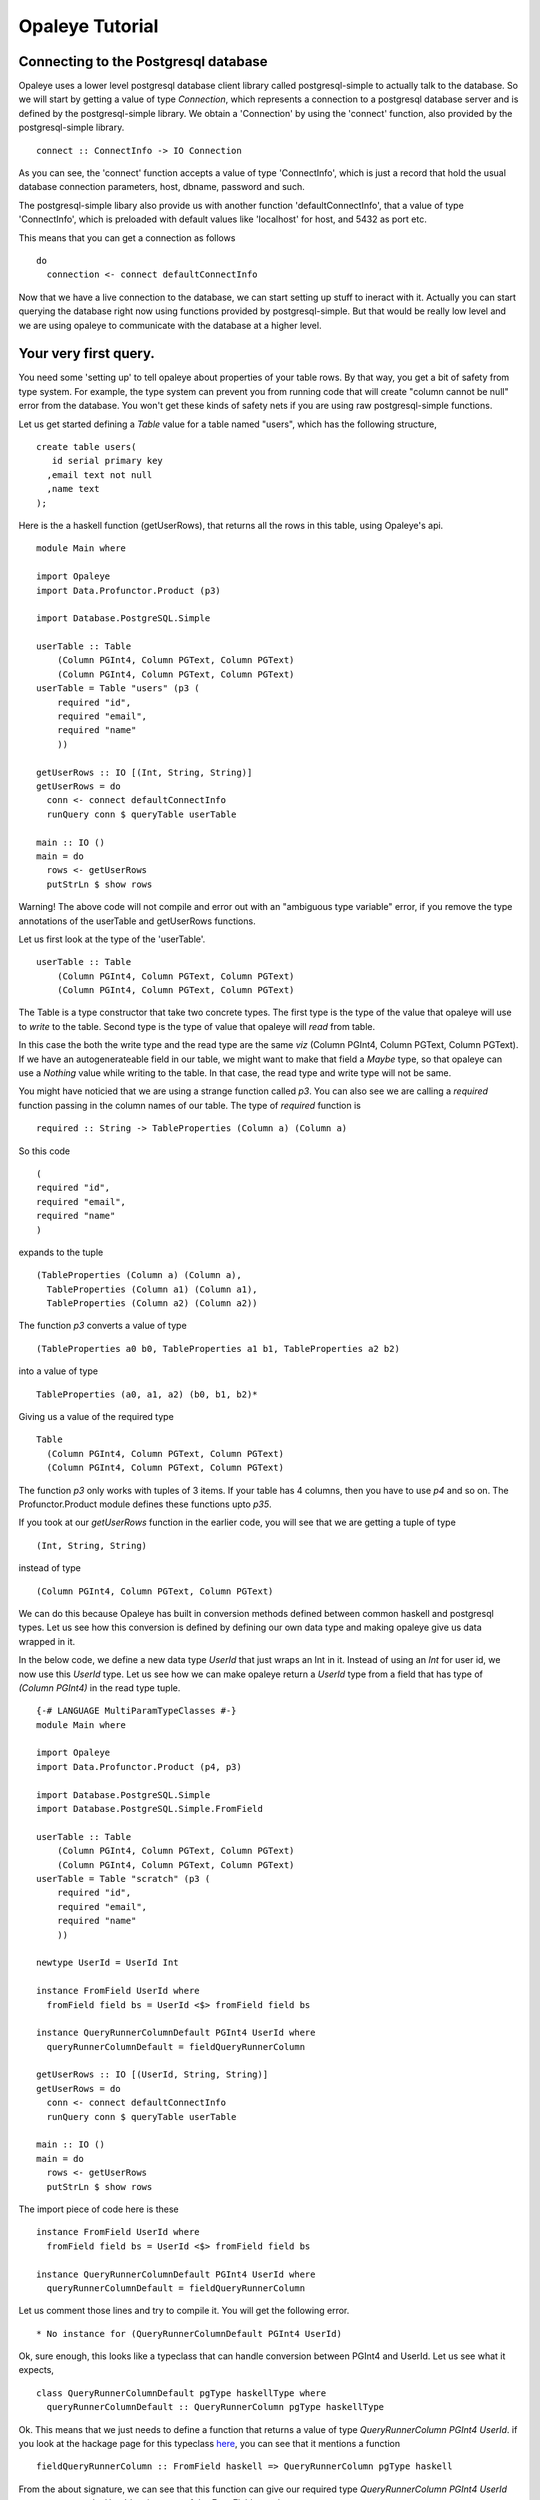 Opaleye Tutorial
========================================
Connecting to the Postgresql database
---------------------------------------


Opaleye uses a lower level postgresql database client library called postgresql-simple to actually talk to the database.
So we will start by getting a value of type *Connection*, which represents a connection to a postgresql database server
and is defined by the postgresql-simple library. We obtain a 'Connection' by using the 'connect'
function, also provided by the postgresql-simple library. ::

    connect :: ConnectInfo -> IO Connection

As you can see, the 'connect' function accepts a value of type 'ConnectInfo', which is just a record that hold
the usual database connection parameters, host, dbname, password and such.

The postgresql-simple libary also provide us with another function 'defaultConnectInfo', that a value of
type 'ConnectInfo', which is preloaded with default values like 'localhost' for host, and 5432 as port etc.

This means that you can get a connection as follows ::

    do
      connection <- connect defaultConnectInfo

Now that we have a live connection to the database, we can start setting up stuff to ineract with it.
Actually you can start querying the database right now using functions provided by postgresql-simple.
But that would be really low level and we are using opaleye to communicate with the database at a higher level.

Your very first query.
----------------------

You need some 'setting up' to tell opaleye about properties of your table rows. By that way, you get a bit
of safety from type system. For example, the type system can prevent you from running code that will
create "column cannot be null" error from the database. You won't get these kinds of safety nets if you
are using raw postgresql-simple functions.

Let us get started defining a *Table* value for a table named "users", which has the
following structure, ::

    create table users(
       id serial primary key
      ,email text not null
      ,name text
    );

Here is the a haskell function (getUserRows), that returns all the rows in this table, using Opaleye's api. ::

    module Main where

    import Opaleye
    import Data.Profunctor.Product (p3)

    import Database.PostgreSQL.Simple

    userTable :: Table 
        (Column PGInt4, Column PGText, Column PGText) 
        (Column PGInt4, Column PGText, Column PGText)
    userTable = Table "users" (p3 (
        required "id",
        required "email",
        required "name"
        ))

    getUserRows :: IO [(Int, String, String)]
    getUserRows = do
      conn <- connect defaultConnectInfo
      runQuery conn $ queryTable userTable

    main :: IO ()
    main = do
      rows <- getUserRows
      putStrLn $ show rows

Warning! The above code will not compile and error out with an "ambiguous type variable" error, if you remove the type annotations of the userTable and getUserRows functions.

Let us first look at the type of the 'userTable'. ::

    userTable :: Table 
        (Column PGInt4, Column PGText, Column PGText) 
        (Column PGInt4, Column PGText, Column PGText)

The Table is a type constructor that take two concrete types. The first type is the type of the value that opaleye will use to *write* to
the table. Second type is the type of value that opaleye will *read* from table.

In this case the both the write type and the read type are the same *viz* (Column PGInt4, Column PGText, Column PGText).
If we have an autogenerateable field in our table, we might want to make that field a *Maybe* type, so that opaleye can
use a *Nothing* value while writing to the table. In that case, the read type and write type will not be same.

You might have noticied that we are using a strange function called *p3*. You can also see we are calling a *required* function
passing in the column names of our table. The type of *required* function is  ::

    required :: String -> TableProperties (Column a) (Column a)

So this code ::

    (
    required "id",
    required "email",
    required "name"
    )

expands to the tuple ::

  (TableProperties (Column a) (Column a),
    TableProperties (Column a1) (Column a1),
    TableProperties (Column a2) (Column a2))

The function *p3* converts a value of type ::

    (TableProperties a0 b0, TableProperties a1 b1, TableProperties a2 b2)
    
into a value of type ::

    TableProperties (a0, a1, a2) (b0, b1, b2)*

Giving us a value of the required type  ::

    Table 
      (Column PGInt4, Column PGText, Column PGText) 
      (Column PGInt4, Column PGText, Column PGText)

The function *p3* only works with tuples of 3 items. If your table has 4 columns, then
you have to use *p4* and so on. The Profunctor.Product module defines these functions 
upto *p35*.

If you took at our *getUserRows* function in the earlier code, you will see
that we are getting a tuple of type ::

    (Int, String, String)

instead of type ::
    
    (Column PGInt4, Column PGText, Column PGText)

We can do this because Opaleye has built in conversion methods defined between
common haskell and postgresql types. Let us see how this conversion is defined by
defining our own data type and making opaleye give us data wrapped in it. 

In the below code, we define a new data type *UserId* that just wraps an Int in it.
Instead of using an *Int* for user id, we now use this *UserId* type. Let us see
how we can make opaleye return a *UserId* type from a field that has type of *(Column PGInt4)*
in the read type tuple. ::

    {-# LANGUAGE MultiParamTypeClasses #-}
    module Main where

    import Opaleye
    import Data.Profunctor.Product (p4, p3)

    import Database.PostgreSQL.Simple
    import Database.PostgreSQL.Simple.FromField

    userTable :: Table 
        (Column PGInt4, Column PGText, Column PGText) 
        (Column PGInt4, Column PGText, Column PGText)
    userTable = Table "scratch" (p3 (
        required "id",
        required "email",
        required "name"
        ))

    newtype UserId = UserId Int

    instance FromField UserId where
      fromField field bs = UserId <$> fromField field bs

    instance QueryRunnerColumnDefault PGInt4 UserId where
      queryRunnerColumnDefault = fieldQueryRunnerColumn

    getUserRows :: IO [(UserId, String, String)]
    getUserRows = do
      conn <- connect defaultConnectInfo
      runQuery conn $ queryTable userTable

    main :: IO ()
    main = do
      rows <- getUserRows
      putStrLn $ show rows

The import piece of code here is these ::

    instance FromField UserId where
      fromField field bs = UserId <$> fromField field bs

    instance QueryRunnerColumnDefault PGInt4 UserId where
      queryRunnerColumnDefault = fieldQueryRunnerColumn

Let us comment those lines and try to compile it. You will get the following error. ::
    
    * No instance for (QueryRunnerColumnDefault PGInt4 UserId)

Ok, sure enough, this looks like a typeclass that can handle conversion between PGInt4 and
UserId. Let us see what it expects, ::

    class QueryRunnerColumnDefault pgType haskellType where
      queryRunnerColumnDefault :: QueryRunnerColumn pgType haskellType

Ok. This means that we just needs to define a function that returns a value of type *QueryRunnerColumn PGInt4 UserId*.
if you look at the hackage page for this typeclass here_, you can see that it mentions a function ::

    fieldQueryRunnerColumn :: FromField haskell => QueryRunnerColumn pgType haskell

From the about signature, we can see that this function can give our required type *QueryRunnerColumn PGInt4 UserId* as
soon as we make UserId an instance of the *FromField* typeclass.

Looking up the info for *FromField* we get this ::

  > :info FromField
    class FromField a where
      fromField :: FieldParser a

Ok, what is FieldParser? ::

  > :info FieldParser
  type FieldParser a = Field -> Maybe ByteString -> Conversion a

So, it's just a function that takes a value of *Field* and a *Maybe ByteString* and
returns a value of type *Conversion a*. So if we are to define a FromField instance
for UserId, we just need to implement the function ::
    
    Field -> Maybe ByteString -> Conversion UserId

If you lookup the info for *Conversion*, you will see that it is an instance of
a *Functor* typeclass. We know that a *FromField* instance exists for *Int*. This means
that we have an instance of the *fromField* function that can take a *Field* and a *Maybe ByteString*
and return a value of type *Conversion Int*. If we *fmap* the *UserId* constructor over *Conversion Int* we will get
a *Conversion UserId*, and that is exactly we do in the following lines ::

    instance FromField UserId where
      fromField field bs = UserId <$> fromField field bs

That is it. Now we can recieve values of type *UserId* directly from Opaleye's query functions.


.. _here: https://hackage.haskell.org/package/opaleye-0.5.2.1/docs/Opaleye-Internal-RunQuery.html#t:QueryRunnerColumnDefault



